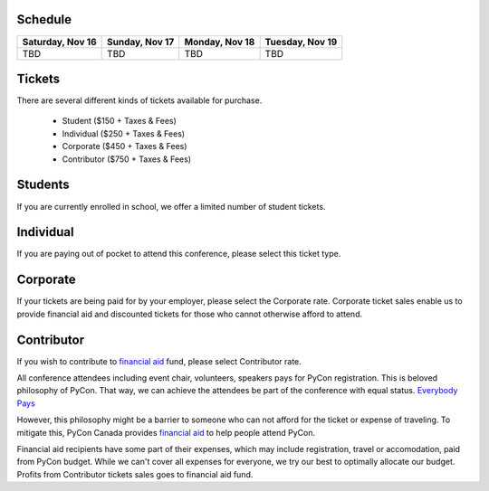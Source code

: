 .. title: Registration
.. slug: registration
.. date: 2019-09-24 21:23:22 UTC+04:00
.. type: text




Schedule
========

+--------------------------+--------------------------+----------------+-----------------+
| Saturday, Nov 16         | Sunday, Nov 17           | Monday, Nov 18 | Tuesday, Nov 19 |
+==========================+==========================+================+=================+
| TBD                      | TBD                      | TBD            | TBD             |
+--------------------------+--------------------------+----------------+-----------------+

.. raw:: html

    <br />
    <br />



Tickets
=======

There are several different kinds of tickets available for purchase.

    * Student ($150 + Taxes & Fees)
    * Individual ($250 + Taxes & Fees)
    * Corporate ($450 + Taxes & Fees)
    * Contributor ($750 + Taxes & Fees)

Students
========

If you are currently enrolled in school, we offer a limited number of student tickets.

Individual
==========
If you are paying out of pocket to attend this conference, please select this ticket type.

Corporate
=========

If your tickets are being paid for by your employer, please select the Corporate rate. Corporate ticket sales enable us to provide financial aid and discounted tickets for those who cannot otherwise afford to attend.

Contributor
===========

If you wish to contribute to `financial aid </fa/>`_ fund, please select Contributor rate.

All conference attendees including event chair, volunteers, speakers pays for PyCon registration. This is beloved philosophy of PyCon. That way, we can achieve the attendees be part of the conference with equal status. `Everybody Pays <http://jessenoller.com/blog/2011/05/25/pycon-everybody-pays>`_

However, this philosophy might be a barrier to someone who can not afford for the ticket or expense of traveling. To mitigate this, PyCon Canada provides `financial aid </fa/>`_ to help people attend PyCon.

Financial aid recipients have some part of their expenses, which may include registration, travel or accomodation, paid from PyCon budget. While we can't cover all expenses for everyone, we try our best to optimally allocate our budget. Profits from  Contributor tickets sales goes to financial aid fund.


